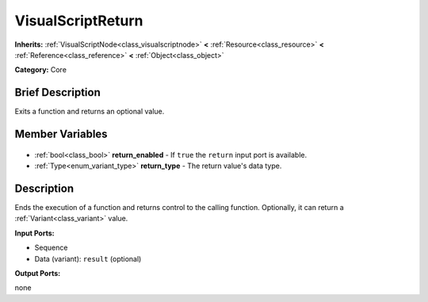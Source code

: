.. Generated automatically by doc/tools/makerst.py in Godot's source tree.
.. DO NOT EDIT THIS FILE, but the VisualScriptReturn.xml source instead.
.. The source is found in doc/classes or modules/<name>/doc_classes.

.. _class_VisualScriptReturn:

VisualScriptReturn
==================

**Inherits:** :ref:`VisualScriptNode<class_visualscriptnode>` **<** :ref:`Resource<class_resource>` **<** :ref:`Reference<class_reference>` **<** :ref:`Object<class_object>`

**Category:** Core

Brief Description
-----------------

Exits a function and returns an optional value.

Member Variables
----------------

  .. _class_VisualScriptReturn_return_enabled:

- :ref:`bool<class_bool>` **return_enabled** - If ``true`` the ``return`` input port is available.

  .. _class_VisualScriptReturn_return_type:

- :ref:`Type<enum_variant_type>` **return_type** - The return value's data type.


Description
-----------

Ends the execution of a function and returns control to the calling function. Optionally, it can return a :ref:`Variant<class_variant>` value.

**Input Ports:**

- Sequence

- Data (variant): ``result`` (optional)

**Output Ports:**

none

